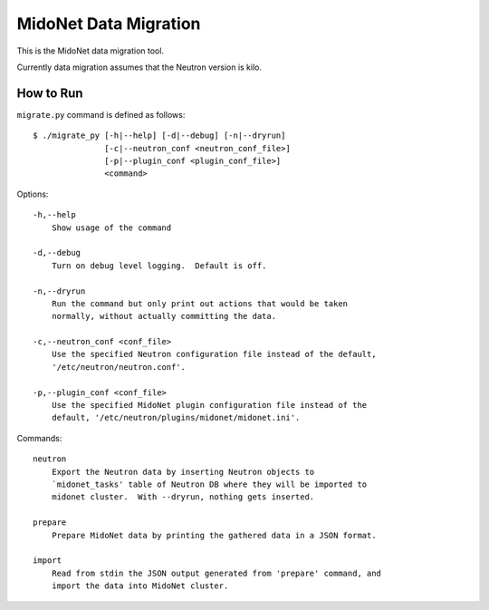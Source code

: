 ======================
MidoNet Data Migration
======================

This is the MidoNet data migration tool.

Currently data migration assumes that the Neutron version is kilo.


How to Run
----------

``migrate.py`` command is defined as follows::

     $ ./migrate_py [-h|--help] [-d|--debug] [-n|--dryrun]
                    [-c|--neutron_conf <neutron_conf_file>]
                    [-p|--plugin_conf <plugin_conf_file>]
                    <command>
Options::

     -h,--help
         Show usage of the command

     -d,--debug
         Turn on debug level logging.  Default is off.

     -n,--dryrun
         Run the command but only print out actions that would be taken
         normally, without actually committing the data.

     -c,--neutron_conf <conf_file>
         Use the specified Neutron configuration file instead of the default,
         '/etc/neutron/neutron.conf'.

     -p,--plugin_conf <conf_file>
         Use the specified MidoNet plugin configuration file instead of the
         default, '/etc/neutron/plugins/midonet/midonet.ini'.

Commands::

     neutron
         Export the Neutron data by inserting Neutron objects to
         `midonet_tasks' table of Neutron DB where they will be imported to
         midonet cluster.  With --dryrun, nothing gets inserted.

     prepare
         Prepare MidoNet data by printing the gathered data in a JSON format.

     import
         Read from stdin the JSON output generated from 'prepare' command, and
         import the data into MidoNet cluster.

